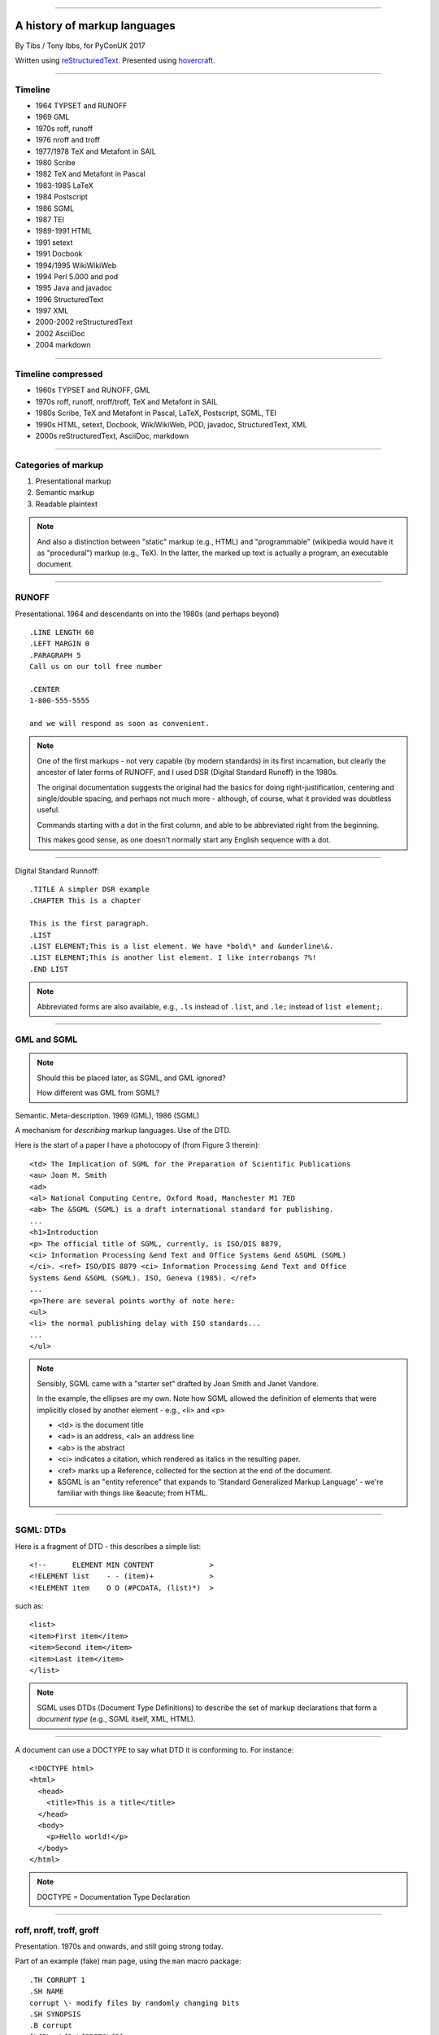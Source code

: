 .. title: A history of markup languages

----

A history of markup languages
=============================

By Tibs / Tony Ibbs, for PyConUK 2017

Written using reStructuredText_.  Presented using hovercraft_.

.. _reStructuredText: http://docutils.sourceforge.net/docs/ref/rst/restructuredtext.html
.. _hovercraft: https://github.com/regebro/hovercraft


.. |TeX| replace:: TeX

.. |LaTeX| replace:: LaTeX

----

Timeline
--------

* 1964 TYPSET and RUNOFF
* 1969 GML
* 1970s roff, runoff
* 1976 nroff and troff
* 1977/1978 |TeX| and Metafont in SAIL
* 1980 Scribe
* 1982 |TeX| and Metafont in Pascal
* 1983-1985 |LaTeX|
* 1984 Postscript
* 1986 SGML
* 1987 TEI
* 1989-1991 HTML
* 1991 setext
* 1991 Docbook
* 1994/1995 WikiWikiWeb
* 1994 Perl 5.000 and pod
* 1995 Java and javadoc
* 1996 StructuredText
* 1997 XML
* 2000-2002 reStructuredText
* 2002 AsciiDoc
* 2004 markdown

----

Timeline compressed
-------------------

* 1960s TYPSET and RUNOFF, GML
* 1970s roff, runoff, nroff/troff, |TeX| and Metafont in SAIL
* 1980s Scribe, |TeX| and Metafont in Pascal, |LaTeX|, Postscript, SGML, TEI
* 1990s HTML, setext, Docbook, WikiWikiWeb, POD, javadoc, StructuredText, XML
* 2000s reStructuredText, AsciiDoc, markdown

----

Categories of markup
--------------------

1. Presentational markup
2. Semantic markup
3. Readable plaintext

.. note:: And also a distinction between "static" markup (e.g., HTML) and
   "programmable" (wikipedia would have it as "procedural") markup (e.g.,
   |TeX|). In the latter, the marked up text is actually a program, an
   executable document.

----

RUNOFF
------

Presentational. 1964 and descendants on into the 1980s (and perhaps beyond)

::

  .LINE LENGTH 60
  .LEFT MARGIN 0
  .PARAGRAPH 5
  Call us on our toll free number

  .CENTER
  1-800-555-5555

  and we will respond as soon as convenient.

.. note:: One of the first markups - not very capable (by modern standards) in
   its first incarnation, but clearly the ancestor of later forms of RUNOFF,
   and I used DSR (Digital Standard Runoff) in the 1980s.

   The original documentation suggests the original had the basics for doing
   right-justification, centering and single/double spacing, and perhaps not
   much more - although, of course, what it provided was doubtless useful.

   Commands starting with a dot in the first column, and able to be
   abbreviated right from the beginning.

   This makes good sense, as one doesn't normally start any English sequence
   with a dot.

----

Digital Standard Runnoff::

    .TITLE A simpler DSR example
    .CHAPTER This is a chapter

    This is the first paragraph.
    .LIST
    .LIST ELEMENT;This is a list element. We have *bold\* and &underline\&.
    .LIST ELEMENT;This is another list element. I like interrobangs ?%!
    .END LIST

.. note:: Abbreviated forms are also available, e.g., ``.ls`` instead of
  ``.list``, and ``.le;`` instead of ``list element;``.


----

GML and SGML
------------

.. note:: Should this be placed later, as SGML, and GML ignored?

   How different was GML from SGML?

Semantic. Meta-description. 1969 (GML), 1986 (SGML)

A mechanism for *describing* markup languages. Use of the DTD.

Here is the start of a paper I have a photocopy of (from Figure 3 therein)::

  <td> The Implication of SGML for the Preparation of Scientific Publications
  <au> Joan M. Smith
  <ad>
  <al> National Computing Centre, Oxford Road, Manchester M1 7ED
  <ab> The &SGML (SGML) is a draft international standard for publishing.
  ...
  <h1>Introduction
  <p> The official title of SGML, currently, is ISO/DIS 8879,
  <ci> Information Processing &end Text and Office Systems &end &SGML (SGML)
  </ci>. <ref> ISO/DIS 8879 <ci> Information Processing &end Text and Office
  Systems &end &SGML (SGML). ISO, Geneva (1985). </ref>
  ...
  <p>There are several points worthy of note here:
  <ul>
  <li> the normal publishing delay with ISO standards...
  ...
  </ul>


.. note:: Sensibly, SGML came with a "starter set" drafted by Joan Smith and
  Janet Vandore.

  In the example, the ellipses are my own. Note how SGML allowed the
  definition of elements that were implicitly closed by another element -
  e.g., <li> and <p>

  - <td> is the document title
  - <ad> is an address, <al> an address line
  - <ab> is the abstract
  - <ci> indicates a citation, which rendered as italics in the resulting paper.
  - <ref> marks up a Reference, collected for the section at the end of the document.
  - &SGML is an "entity reference" that expands to 'Standard Generalized
    Markup Language' - we're familiar with things like &eacute; from HTML.

----

SGML: DTDs
----------

Here is a fragment of DTD - this describes a simple list::

  <!--      ELEMENT MIN CONTENT             >
  <!ELEMENT list    - - (item)+             >
  <!ELEMENT item    O O (#PCDATA, (list)*)  >

such as::

  <list>
  <item>First item</item>
  <item>Second item</item>
  <item>Last item</item>
  </list>

.. note:: SGML uses DTDs (Document Type Definitions) to describe the set of
  markup declarations that form a *document type* (e.g., SGML itself, XML,
  HTML).

----

A document can use a DOCTYPE to say what DTD it is conforming to. For
instance::

  <!DOCTYPE html>
  <html>
    <head>
      <title>This is a title</title>
    </head>
    <body>
      <p>Hello world!</p>
    </body>
  </html>

.. note:: DOCTYPE = Documentation Type Declaration

----

roff, nroff, troff, groff
-------------------------

Presentation. 1970s and onwards, and still going strong today.

Part of an example (fake) man page, using the ``man`` macro package::

  .TH CORRUPT 1
  .SH NAME
  corrupt \- modify files by randomly changing bits
  .SH SYNOPSIS
  .B corrupt
  [\fB\-n\fR \fIBITS\fR]
  [\fB\-\-bits\fR \fIBITS\fR]
  .IR file ...
  .SH DESCRIPTION
  .B corrupt
  modifies files by toggling a randomly chosen bit.
  .SH OPTIONS
  .TP
  .BR \-n ", " \-\-bits =\fIBITS\fR
  Set the number of bits to modify.  Default is one bit.

.. note:: Again, keywords starting with a dot in the first column, but the
   abbreviation as the original (I think?).

   Example taken from Lars Wirzenius' `Writing manual pages`_

   .TH = title, .SH = sub-heading, .B = bold, other font usages (e.g., normal
   font and underlining) are indicated by the \\f sequences.

.. _`Writing manual pages`: https://liw.fi/manpages/,

----

Some example groff (GNU troff) code::

  ..INCLUDE  mission-statement-strings.mom
  .TITLE    "\*[Groff-Mission-Statement]
  .SUBTITLE "\*[2014]
  .INCLUDE  mission-statement-style.mom
  .PP
  As the most widely deployed implementation of troff in use today,
  groff holds an important place in the Unix universe.  Frequently
  and erroneously dismissed as a legacy program for formatting
  Unix manuals (manpages), groff is in fact a sophisticated system
  for producing high-quality typeset material, from business
  correspondence to complex, technical reports and plate-ready books.
  \*[BU3]With an impressive record for backward compatibility, it
  continues to evolve and play a leading role in the development of
  free typesetting software.

.. note:: Whilst the roff family are not strictly speaking programmable as
  such, their use of macros (originally m4?) mean that in practice they are as
  capable as systems such as |TeX| (although I don't think that DSLs like
  |LaTeX| exist as-such).

----

|TeX|
-----

Presentation, and programmable. 1977 and onwards, and still going strong
today.

Driven by the need to guarantee accurate typesetting of mathematics, but led
to new mechanisms for paragraph layout, and an important landmark in literate
programming.

::

  \name{Name Redacted} wrote:

  \beginletter
  Thoughts on ``Why I like children's books'':

  \beginlist

  \item{\blob} They aren't afraid to show a sense of wonder.

  \item{\blob} They aren't `duty bound' to include love interest for the sake of
  it.

  \item{\blob} They are rarely cynical, rarely bitter---but the best do not avoid
  tragedy and truth.

  \item{\blob} They are willing to teach the simple lessons of being human---which
  adult books so often scorn, but which we all need to learn and relearn.

  \endlist

.. note:: In serious use of |TeX|, one starts by defining lots of useful
   commands - although `the TeXbook`_ has many useful ideas one can copy.

.. _`The TeXbook`: http://www.ctex.org/documents/shredder/src/texbook.pdf

----

|LaTeX|
-------

::

  \begin{center}
  \rule{5in}{0.1mm}
  \end{center}

  \section*{Captain Competent strikes again}

  The superhero is a familiar concept in comics, science fiction and many other
  fields. However, I am more interested in what might be called `the competent
  hero'. This is a subtler form of protagonist---a person who has attained
  {\em competence} in their daily life.

.. note:: |LaTeX| is essentially a DSL written in |TeX|. It's probably still
   the best known, but certainly not the only one.

   I used to write plain |TeX|, but most people actually use |LaTeX|,
   which dates from about 1983/1984, or one of the other systems written in
   |TeX|.

----

Scribe
------
Presentation, and (I think) programmable. 1980

::

    @Heading(The Beginning)
    @Begin(Quotation)
        Let's start at the very beginning, a @i(very good place) to start
    @End(Quotation)

which can also be written::

    @Heading(The Beginning)
    @(Quotation
        Let's start at the very beginning, a @i(very good place) to start
    )


----

Postscript
----------

Presentation, and programmable. Not really intended to be written by people.
1984 and onwards, and still in use today (and, of course, also used in PDF)

This is the example on the Wikipedia page::

   %!PS
   /Courier             % name the desired font
   20 selectfont        % choose the size in points and establish 
                        % the font as the current one
   72 500 moveto        % position the current point at 
                        % coordinates 72, 500 (the origin is at the 
                        % lower-left corner of the page)
   (Hello world!) show  % stroke the text in parentheses
   showpage             % print all on the page

----

TEI
---

Semantic. 1987. Still going strong and in use today.

With no particular explanation, here is some mark up of the start of
Swinburne's Sestina::

  <lg type="sestina">
  <lg type="sestet" rhyme="ababab">
  <l>I saw my soul at rest upon a <rhyme label="a" xml:id="A">day</rhyme></l>
  <l>As a bird sleeping in the nest of <rhyme label="b" xml:id="B">night</rhyme>,</l>
  <l>Among soft leaves that give the starlight <rhyme label="a" xml:id="C">way</rhyme></l>
  <l>To touch its wings but not its eyes with <rhyme label="b" xml:id="D">light</rhyme>;</l>
  <l>So that it knew as one in visions <rhyme label="a" xml:id="E">may</rhyme>,</l>
  <l>And knew not as men waking, of <rhyme label="b" xml:id="F">delight</rhyme>.</l>
  </lg>

showing the working of the ryhming scheme.

.. note:: Taken from http://teibyexample.org/examples/TBED04v00.htm,
   "TEI By Example" poetry examples.

----

HTML
----

Presentaton, still going strong today (although rather altered). 1991 and
onwards.

::

  <!DOCTYPE html>
  <html>
    <head>
      <title>This is a title</title>
    </head>
    <body>
      <p>Hello world!</p>
    </body>
  </html>

.. note:: Yes, that is the same example as from the "using a DTD" page.
  Of course, HTML (in each of its various forms) is an SGML document type.

----

setext
------

Presentation. Lightweight. Partly a reaction to SGML. Clearly influential on
all of the succeeding lightweight markups. 1991

Excerpted from a document called "Why setext"::

  Why setext?
  -----------

    I agree that FAQ's would best be written in something like setext_.
    Why?  Because this document is written in setext and it includes
    the ability to embed HTML hypertext links without being obnoxious.

    As you can see it's easy to write setext documents, and as Edward
    pointed out, it uses existing text conventions for **bold** and _italic_
    words and titles.

  .. _setext http://www.bsdi.com/setext/
  ..

----

Another example::

   This is the title. There can be only one.
   =========================================
     Body text must be indented by two spaces.

   A subheading
   ------------
     **Bold words** and ~italic~ are supported (although ~multiword~italics~
     seems to have been an extension). _Underlined_words_ are also supported.
     `Backquoted words` are not touched.

   > This text will be represented using a monospaced font.

   * This text will have a bullet mark before it.

   .. Two dots introduce text that can be ignored, and two dots alone mean
   .. the logical end of text
   ..




----

Docbook
-------

Semantic. 1991 and onwards. Still going today.

Example of Docbook 4.3 from http://www.informatik.tu-cottbus.de/~giurca/tutorials/DocBook/index.htm::

  <?xml version="1.0" encoding="UTF-8"?>
  <!DOCTYPE article PUBLIC "-//OASIS//DTD Simplified DocBook XML V1.0//EN"
  "http://www.oasis-open.org/docbook/xml/simple/1.0/sdocbook.dtd">
  <article>
    <title>DocBook Tutorial</title>
    <articleinfo>
      <author>
        <firstname>Adrian</firstname>
        <surname>Giurca</surname>
      </author>
      <date>April 5, 2005</date>
    </articleinfo>
    <section>
      <title>What is DocBook ?</title>
      <para>DocBook is an SGML dialect developed by O'Reilly and HaL Computer
      Systems in 1991. It is currently maintained by the Organization for the
      Advancement of Structured Information Standards (OASIS). DocBook describes
      the content of articles, books, technical manuals, and other documents.
      Although DocBook is focused on technical writing styles, it is general
      enough to describe most prose writing. In this article, I'll discuss an
      XML variant of the DocBook DTD that is also available.
      </para>
    </section>
  </article>

----

Example from wikipedia (for Docbook 5, which is relatively recent)::

   <?xml version="1.0" encoding="UTF-8"?>
   <book xml:id="simple_book" xmlns="http://docbook.org/ns/docbook" version="5.0">
     <title>Very simple book</title>
     <chapter xml:id="chapter_1">
       <title>Chapter 1</title>
       <para>Hello world!</para>
       <para>I hope that your day is proceeding <emphasis>splendidly</emphasis>!</para>
     </chapter>
     <chapter xml:id="chapter_2">
       <title>Chapter 2</title>
       <para>Hello again, world!</para>
     </chapter>
   </book>

----

wikiwikiweb
-----------

::

  Paragraphs are not indented.

  * This is a list item
  ** This is a sub-list item

    Indented text is monospaced.

  We have ''emphasis'', '''bold''', '''''bold italic''''', and a LinkToAnotherPage.

  But we can A''''''voidMakingAWikiLink.

  No HTML, tables, headers, maths, scripts. No links within a page.

"This wiki is quite bare bones, and intentionally so. Less formatting means
you have to concentrate on saying things carefully and clearly. Content over
form."

.. note:: Maybe ignore for now

   I think that newlines within a paragraph are ignored, but it's hard  to
   tell.

----

POD
---

Perl's "Plain Old Documentation". Clearly influenced by ... and ...

1994

::

  =pod

  =head1 DESCRIPTION

  This is not I<really> representative of POD usage.

  =over 2

  =item This is a list item.

  =item This is another list item.

  =back

  =cut

.. note:: An example of markup to a specific purpose, and clearly very
   successful.

   Note that the blank lines are required around the POD commands.

   I don't think you can do multi-paragraph list items. And, of course, the
   POD definitions contains ambuguities, although how to handle some of them
   is explained.


----

Javadoc
-------

Essentially uninteresting, maybe ignore.

::

  /**
   * Short one line description.
   * <p>
   * Longer description. If there were any, it would be here.
   * <p>
   * And even more explanations to follow in consecutive
   * paragraphs separated by HTML paragraph breaks.
   *
   * @param  variable Description text text text.
   * @return Description text text text.
   */
  public int methodName (...) {
      // ...
  }

----

StructuredText
--------------

Presentation. Lightweight. 1996. Ancestral to reStructuredText.

::

   This is a heading

     This is a paragraph. Body text is indented.

     - This is a list item. Words can be *emphasized*, _underlined_,
     **strong** or 'inline' - yes, that's using single quotes [1].

     o This is a list item as well. Each list item must be separated by a
     blank line from other entities.

     This is a sub-heading

       Sub-section body text is indented even further. We know the sub-header
       is such because it is followed by this indented text.

   .. [1] Or we could use ``backquotes``.



----

reStructuredText
----------------

Presentation. Lightweight. 2000 and beyond.

Now used for Python documentation, Linux, and others.

::

   This is a heading
   =================

   This is a paragraph. Body text is not indented.

     - This is a list item. Words can be *emphasized*, **strong** or
       ``teletype`` - yes, that's paired backquotes [1]_.
     - This is a list item as well. We can't use "o" as a list delimiter,
       as it is too ambiguous. We don't need blank lines between list items.

       This is more of the second list item. It is indented appropriately.

   This is a sub-heading
   ---------------------

   Sub-section body text is not indented either. What makes sense for
   programming languages is irritating for text.

   .. [1] Lines after the first line of a list item must be indented appropriately.

-----

Asciidoc
--------

Presentation. Lightweight. 2002. Aimed specifically as a lightweight way of
producing docbook.

::

  This is a heading
  -----------------

  This is a paragraph. Body text is not indented.

  - This is a list item. Words can be _italic_, *bold* or
   +mono+ - yes, that's paired plus-signs.
  - This is a list item as well. We don't need blank lines between list items.
  +
  This is more of the second list item. It is "`joined on`" by the
  `+`.footnote:[Note the quotation marks around _joined on_.]

  This is a sub-heading
  ~~~~~~~~~~~~~~~~~~~~~

  Sub-section body text is not indented either. What makes sense for
  programming languages is irritating for text.

----

markdown
--------

Presentation. Lightweight. 200Presentation. Lightweight. 2002. Aimed
specifically as a lightweight way of producing docbook.4

::

   # This is a heading

   This is a paragraph. Body text is not indented.

   - This is a list item. Words can be *emphasized*, **strong** or
   `inline` - that's single backquotes.
   - This is a list item as well. We don't need blank lines between list items.

       This is more of the second list item. It's first line must be indented
     by 4 spaces or a tab.

   ## This is a sub-heading

   Sub-section body text is not indented either. What makes sense for
   programming languages is irritating for text.

   (We don't do footnotes, but you can include <tt>HTML</tt>.)

.. note:: Yes, I know headings can be underline as well, but I've never seen
  anyone actually doing that.

----

Fin
---

* 1960s TYPSET and RUNOFF, GML
* 1970s roff, runoff, nroff/troff, |TeX| and Metafont in SAIL
* 1980s Scribe, |TeX| and Metafont in Pascal, |LaTeX|, Postscript, SGML, TEI
* 1990s HTML, setext, Docbook, WikiWikiWeb, POD, javadoc, StructuredText, XML
* 2000s reStructuredText, AsciiDoc, markdown

Written using reStructuredText_.  Presented using hovercraft_.

Source and a longer article at https://github.com/tibs/markup-history

.. vim: set filetype=rst tabstop=8 softtabstop=2 shiftwidth=2 expandtab:
